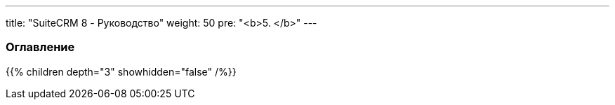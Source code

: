 ---
title: "SuiteCRM 8 - Руководство"
weight: 50
pre: "<b>5. </b>"
---

:author: likhobory
:email: likhobory@mail.ru

=== Оглавление
{{% children depth="3" showhidden="false" /%}}



